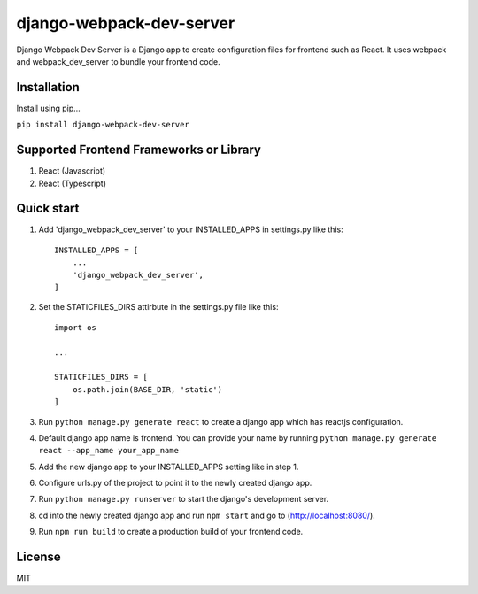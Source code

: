 =========================
django-webpack-dev-server 
=========================

.. image:: https://badge.fury.io/py/django-webpack-dev-server.svg?
    :target: https://badge.fury.io/py/django-webpack-dev-server

.. image:: https://requires.io/github/Jitensid/django-webpack-dev-server/requirements.svg?branch=main
     :target: https://requires.io/github/Jitensid/django-webpack-dev-server/requirements/?branch=main
     :alt: Requirements Status



Django Webpack Dev Server is a Django app to create configuration files for frontend such as React. 
It uses webpack and webpack_dev_server to bundle your frontend code.

Installation
------------

Install using pip...

``pip install django-webpack-dev-server``

Supported Frontend Frameworks or Library
----------------------------------------

1. React (Javascript)
2. React (Typescript)


Quick start
-----------

1. Add 'django_webpack_dev_server' to your INSTALLED_APPS in settings.py like this::

    INSTALLED_APPS = [
        ...
        'django_webpack_dev_server',
    ]

2. Set the STATICFILES_DIRS attirbute in the settings.py file like this::

    import os
    
    ...
    
    STATICFILES_DIRS = [
        os.path.join(BASE_DIR, 'static')
    ]

3. Run ``python manage.py generate react`` to create a django app which has reactjs configuration.

4. Default django app name is frontend. You can provide your name by running ``python manage.py generate react --app_name your_app_name``

5. Add the new django app to your INSTALLED_APPS setting like in step 1.

6. Configure urls.py of the project to point it to the newly created django app.

7. Run ``python manage.py runserver`` to start the django's development server.

8. cd into the newly created django app and run ``npm start`` and go to (http://localhost:8080/).

9. Run ``npm run build`` to create a production build of your frontend code.

License
-------
MIT